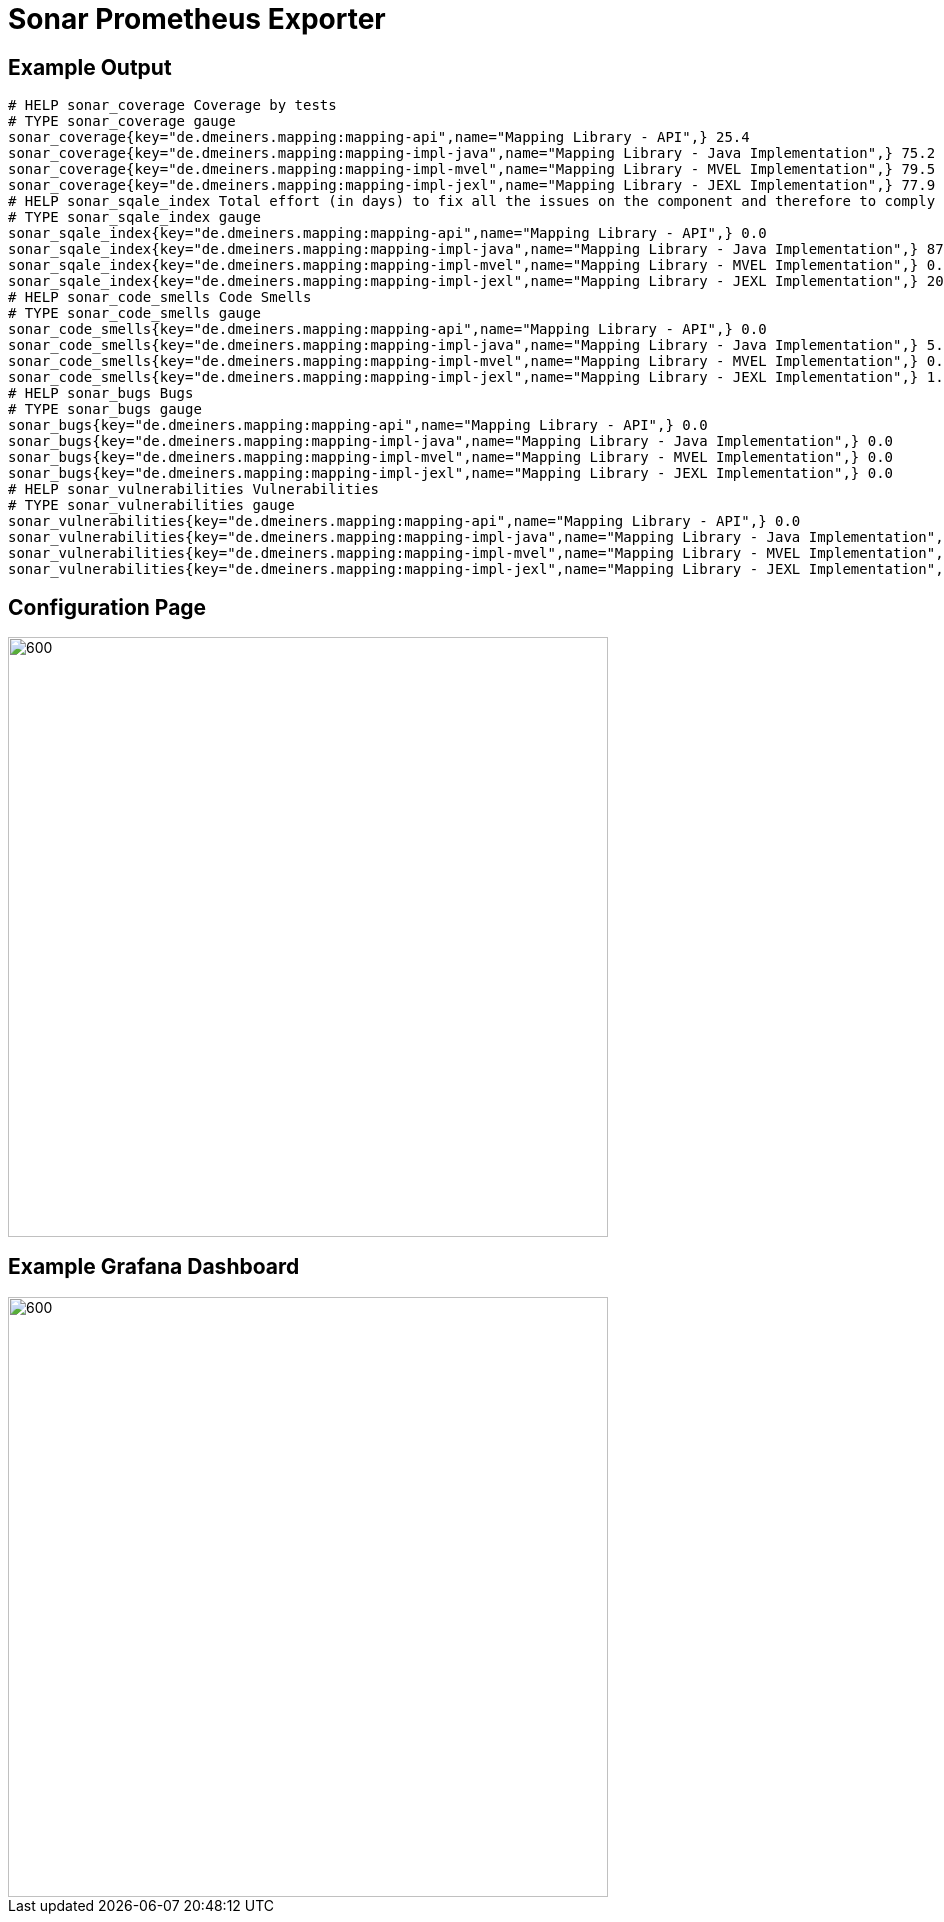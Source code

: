 = Sonar Prometheus Exporter

== Example Output

----
# HELP sonar_coverage Coverage by tests
# TYPE sonar_coverage gauge
sonar_coverage{key="de.dmeiners.mapping:mapping-api",name="Mapping Library - API",} 25.4
sonar_coverage{key="de.dmeiners.mapping:mapping-impl-java",name="Mapping Library - Java Implementation",} 75.2
sonar_coverage{key="de.dmeiners.mapping:mapping-impl-mvel",name="Mapping Library - MVEL Implementation",} 79.5
sonar_coverage{key="de.dmeiners.mapping:mapping-impl-jexl",name="Mapping Library - JEXL Implementation",} 77.9
# HELP sonar_sqale_index Total effort (in days) to fix all the issues on the component and therefore to comply to all the requirements.
# TYPE sonar_sqale_index gauge
sonar_sqale_index{key="de.dmeiners.mapping:mapping-api",name="Mapping Library - API",} 0.0
sonar_sqale_index{key="de.dmeiners.mapping:mapping-impl-java",name="Mapping Library - Java Implementation",} 87.0
sonar_sqale_index{key="de.dmeiners.mapping:mapping-impl-mvel",name="Mapping Library - MVEL Implementation",} 0.0
sonar_sqale_index{key="de.dmeiners.mapping:mapping-impl-jexl",name="Mapping Library - JEXL Implementation",} 20.0
# HELP sonar_code_smells Code Smells
# TYPE sonar_code_smells gauge
sonar_code_smells{key="de.dmeiners.mapping:mapping-api",name="Mapping Library - API",} 0.0
sonar_code_smells{key="de.dmeiners.mapping:mapping-impl-java",name="Mapping Library - Java Implementation",} 5.0
sonar_code_smells{key="de.dmeiners.mapping:mapping-impl-mvel",name="Mapping Library - MVEL Implementation",} 0.0
sonar_code_smells{key="de.dmeiners.mapping:mapping-impl-jexl",name="Mapping Library - JEXL Implementation",} 1.0
# HELP sonar_bugs Bugs
# TYPE sonar_bugs gauge
sonar_bugs{key="de.dmeiners.mapping:mapping-api",name="Mapping Library - API",} 0.0
sonar_bugs{key="de.dmeiners.mapping:mapping-impl-java",name="Mapping Library - Java Implementation",} 0.0
sonar_bugs{key="de.dmeiners.mapping:mapping-impl-mvel",name="Mapping Library - MVEL Implementation",} 0.0
sonar_bugs{key="de.dmeiners.mapping:mapping-impl-jexl",name="Mapping Library - JEXL Implementation",} 0.0
# HELP sonar_vulnerabilities Vulnerabilities
# TYPE sonar_vulnerabilities gauge
sonar_vulnerabilities{key="de.dmeiners.mapping:mapping-api",name="Mapping Library - API",} 0.0
sonar_vulnerabilities{key="de.dmeiners.mapping:mapping-impl-java",name="Mapping Library - Java Implementation",} 0.0
sonar_vulnerabilities{key="de.dmeiners.mapping:mapping-impl-mvel",name="Mapping Library - MVEL Implementation",} 0.0
sonar_vulnerabilities{key="de.dmeiners.mapping:mapping-impl-jexl",name="Mapping Library - JEXL Implementation",} 0.0
----

== Configuration Page
image::config-page.png[600,600]

== Example Grafana Dashboard
image::grafana.png[600,600]
